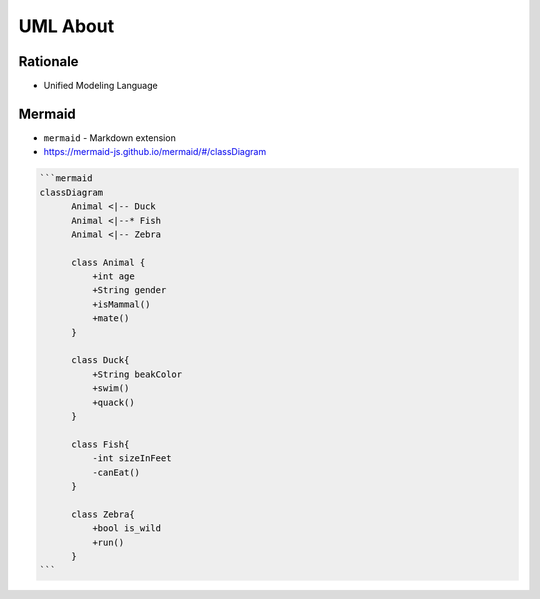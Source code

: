UML About
=========


Rationale
---------
* Unified Modeling Language



Mermaid
-------
* ``mermaid`` - Markdown extension
* https://mermaid-js.github.io/mermaid/#/classDiagram

.. code-block:: md

    ```mermaid
    classDiagram
          Animal <|-- Duck
          Animal <|--* Fish
          Animal <|-- Zebra

          class Animal {
              +int age
              +String gender
              +isMammal()
              +mate()
          }

          class Duck{
              +String beakColor
              +swim()
              +quack()
          }

          class Fish{
              -int sizeInFeet
              -canEat()
          }

          class Zebra{
              +bool is_wild
              +run()
          }
    ```

.. figure:: ../_img/uml-mermaid-classdiagram-example.png
